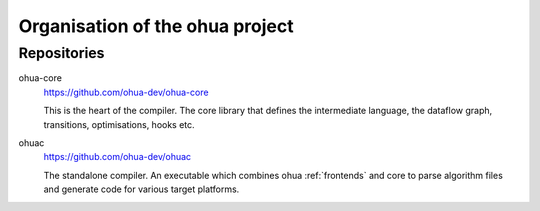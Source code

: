 .. _project-organisation:

Organisation of the ohua project
================================

.. _ohua-repositories:

Repositories
------------

ohua-core
    https://github.com/ohua-dev/ohua-core

    This is the heart of the compiler. The core library that defines the
    intermediate language, the dataflow graph, transitions, optimisations, hooks
    etc.

ohuac
    https://github.com/ohua-dev/ohuac

    The standalone compiler. An executable which combines ohua :ref:`frontends` and
    core to parse algorithm files and generate code for various target platforms.
